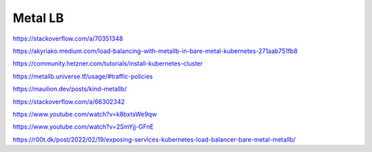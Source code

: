 Metal LB
========


https://stackoverflow.com/a/70351348

https://akyriako.medium.com/load-balancing-with-metallb-in-bare-metal-kubernetes-271aab751fb8

https://community.hetzner.com/tutorials/install-kubernetes-cluster

https://metallb.universe.tf/usage/#traffic-policies

https://mauilion.dev/posts/kind-metallb/

https://stackoverflow.com/a/66302342

https://www.youtube.com/watch?v=k8bxtsWe9qw

https://www.youtube.com/watch?v=2SmYjj-GFnE

https://r00t.dk/post/2022/02/19/exposing-services-kubernetes-load-balancer-bare-metal-metallb/
